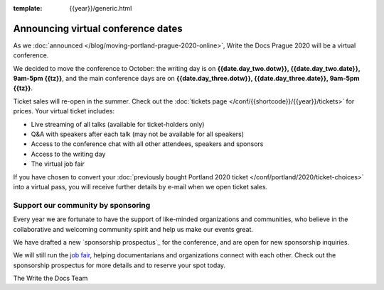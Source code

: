 :template: {{year}}/generic.html

.. post:: June 11, 2020
   :tags: prague-2020, tickets, visiting, sponsors

Announcing virtual conference dates
===================================

As we :doc:`announced </blog/moving-portland-prague-2020-online>`, Write the Docs Prague 2020 will be a virtual conference.

We decided to move the conference to October: the writing day is on
**{{date.day_two.dotw}}, {{date.day_two.date}}, 9am-5pm {{tz}}**,
and the main conference days are on **{{date.day_three.dotw}}, {{date.day_three.date}}, 9am-5pm {{tz}}**.

Ticket sales will re-open in the summer. Check out the :doc:`tickets page </conf/{{shortcode}}/{{year}}/tickets>` for prices. Your virtual ticket includes:

* Live streaming of all talks (available for ticket-holders only)
* Q&A with speakers after each talk (may not be available for all speakers)
* Access to the conference chat with all other attendees, speakers and sponsors
* Access to the writing day
* The virtual job fair

If you have chosen to convert your :doc:`previously bought Portland 2020 ticket </conf/portland/2020/ticket-choices>`
into a virtual pass, you will receive further details by e-mail when we open ticket sales.

Support our community by sponsoring
-----------------------------------

Every year we are fortunate to have the support of like-minded organizations and communities,
who believe in the collaborative and welcoming community spirit and help us make our events great.

We have drafted a new `sponsorship prospectus`_ for the conference,
and are open for new sponsorship inquiries.

.. _virtual sponsorship prospectus: https://www.writethedocs.org/conf/prague/2020/sponsors/prospectus/

We will still run the `job fair <https://www.writethedocs.org/conf/portland/2020/job-fair/>`_, helping documentarians
and organizations connect with each other. Check out the sponsorship prospectus for more details and to reserve your spot today.

The Write the Docs Team
